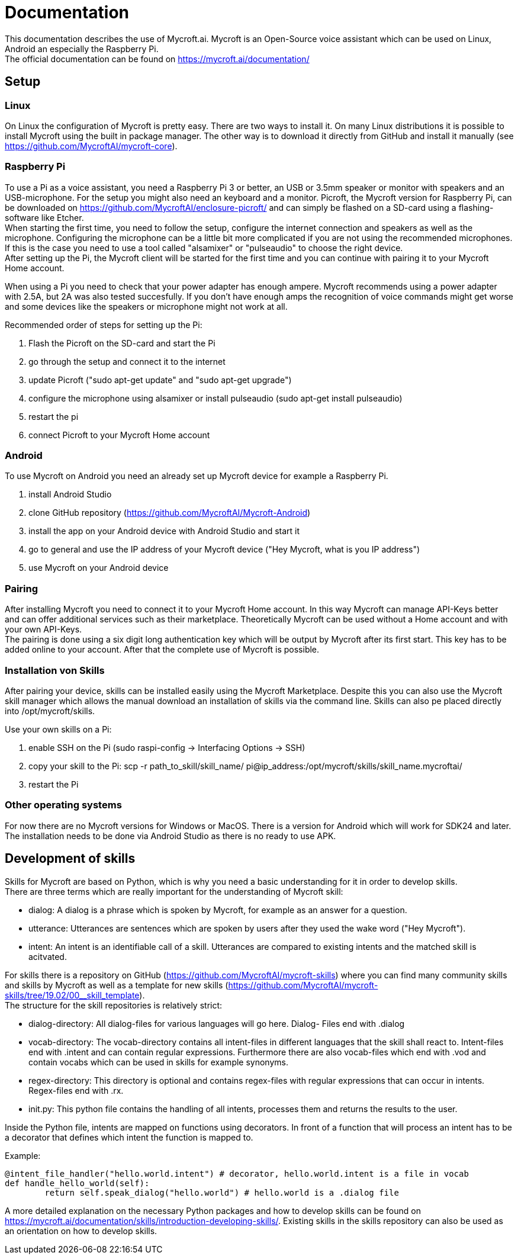 = Documentation

This documentation describes the use of Mycroft.ai.
Mycroft is an Open-Source voice assistant which can be used on Linux,
Android an especially the Raspberry Pi. +
The official documentation can be found on https://mycroft.ai/documentation/

== Setup

=== Linux

On Linux the configuration of Mycroft is pretty easy. There are two ways
to install it. On many Linux distributions it is possible to install Mycroft
using the built in package manager. The other way is to download it directly
from GitHub and install it manually (see https://github.com/MycroftAI/mycroft-core).

=== Raspberry Pi
To use a Pi as a voice assistant, you need a Raspberry Pi 3 or better, an USB or
3.5mm speaker or monitor with speakers and an USB-microphone. For the setup you
might also need an keyboard and a monitor. Picroft, the Mycroft version for
Raspberry Pi, can be downloaded on https://github.com/MycroftAI/enclosure-picroft/
and can simply be flashed on a SD-card using a flashing-software like Etcher. +
When starting the first time, you need to follow the setup, configure the 
internet connection and speakers as well as the microphone. Configuring the 
microphone can be a little bit more complicated if you are not using the
recommended microphones. If this is the case you need to use a tool called 
"alsamixer" or "pulseaudio" to choose the right device. +
After setting up the Pi, the Mycroft client will be started for the first time
and you can continue with pairing it to your Mycroft Home account.

When using a Pi you need to check that your power adapter has enough ampere.
Mycroft recommends using a power adapter with 2.5A, but 2A was also tested
succesfully. If you don't have enough amps the recognition of voice commands
might get worse and some devices like the speakers or microphone might not
work at all.

Recommended order of steps for setting up the Pi:

. Flash the Picroft on the SD-card and start the Pi
. go through the setup and connect it to the internet
. update Picroft ("sudo apt-get update" and "sudo apt-get upgrade")
. configure the microphone using alsamixer or install pulseaudio
(sudo apt-get install pulseaudio)
. restart the pi
. connect Picroft to your Mycroft Home account

=== Android

To use Mycroft on Android you need an already set up Mycroft device for example a Raspberry Pi.

. install Android Studio
. clone GitHub repository (https://github.com/MycroftAI/Mycroft-Android)
. install the app on your Android device with Android Studio and start it
. go to general and use the IP address of your Mycroft device ("Hey Mycroft, what is you IP address")
. use Mycroft on your Android device

=== Pairing
After installing Mycroft you need to connect it to your Mycroft Home account.
In this way Mycroft can manage API-Keys better and can offer additional services
such as their marketplace. Theoretically Mycroft can be used without a Home account
and with your own API-Keys. +
The pairing is done using a six digit long authentication key which will be 
output by Mycroft after its first start. This key has to be added online to your
account. After that the complete use of Mycroft is possible.

=== Installation von Skills
After pairing your device, skills can be installed easily using the Mycroft Marketplace.
Despite this you can also use the Mycroft skill manager which allows the manual
download an installation of skills via the command line. Skills can also pe placed directly into /opt/mycroft/skills.

Use your own skills on a Pi:

. enable SSH on the Pi (sudo raspi-config -> Interfacing Options -> SSH)
. copy your skill to the Pi: scp -r path_to_skill/skill_name/ pi@ip_address:/opt/mycroft/skills/skill_name.mycroftai/
. restart the Pi

=== Other operating systems
For now there are no Mycroft versions for Windows or MacOS. There is a version
for Android which will work for SDK24 and later. The installation needs to be done
via Android Studio as there is no ready to use APK.

== Development of skills
Skills for Mycroft are based on Python, which is why you need a basic understanding
for it in order to develop skills. +
There are three terms which are really important for the understanding of Mycroft
skill: +

* dialog: A dialog is a phrase which is spoken by Mycroft, for example as an
answer for a question.
* utterance: Utterances are sentences which are spoken by users after they used
the wake word ("Hey Mycroft").
* intent: An intent is an identifiable call of a skill. Utterances are compared
to existing intents and the matched skill is acitvated.

For skills there is a repository on GitHub (https://github.com/MycroftAI/mycroft-skills) where you can find many community skills
and skills by Mycroft as well as a template for new skills (https://github.com/MycroftAI/mycroft-skills/tree/19.02/00__skill_template). +
The structure for the skill repositories is relatively strict:

* dialog-directory: All dialog-files for various languages will go here. Dialog-
Files end with .dialog
* vocab-directory: The vocab-directory contains all intent-files in different 
languages that the skill shall react to. Intent-files end with .intent and can
contain regular expressions. Furthermore there are also vocab-files which end 
with .vod and contain vocabs which can be used in skills for example synonyms.
* regex-directory: This directory is optional and contains regex-files with
regular expressions that can occur in intents. Regex-files end with .rx.
* init.py: This python file contains the handling of all intents, processes them
and returns the results to the user.

Inside the Python file, intents are mapped on functions using decorators. In
front of a function that will process an intent has to be a decorator that defines
which intent the function is mapped to.

Example:
----
@intent_file_handler("hello.world.intent") # decorator, hello.world.intent is a file in vocab
def handle_hello_world(self):
	return self.speak_dialog("hello.world") # hello.world is a .dialog file
----

A more detailed explanation on the necessary Python packages and how to develop
skills can be found on https://mycroft.ai/documentation/skills/introduction-developing-skills/.
Existing skills in the skills repository can also be used as an orientation on how
to develop skills.
